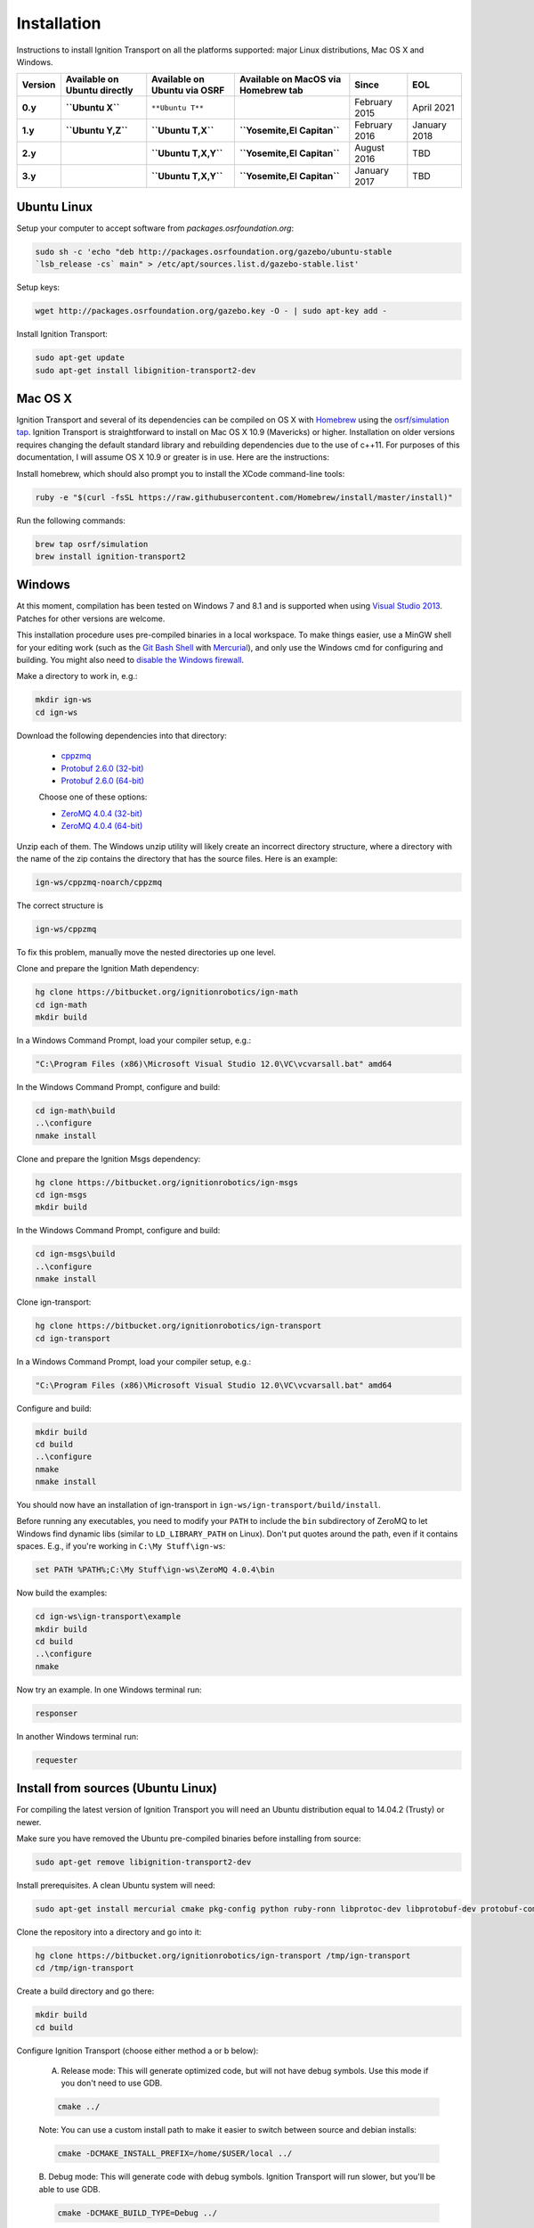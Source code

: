 ============
Installation
============

Instructions to install Ignition Transport on all the platforms supported: major Linux distributions, Mac OS X and Windows.

+---------+------------------------------+------------------------------+-------------------------------------+--------------+-------------+
| Version | Available on Ubuntu directly | Available on Ubuntu via OSRF | Available on MacOS via Homebrew tab | Since        | EOL         |
+=========+==============================+==============================+=====================================+==============+=============+
|**0.y**  | **``Ubuntu X``**             | ``**Ubuntu T**``             |                                     | February 2015| April 2021  |
+---------+------------------------------+------------------------------+-------------------------------------+--------------+-------------+
|**1.y**  | **``Ubuntu Y,Z``**           | **``Ubuntu T,X``**           | **``Yosemite,El Capitan``**         | February 2016| January 2018|
+---------+------------------------------+------------------------------+-------------------------------------+--------------+-------------+
|**2.y**  |                              | **``Ubuntu T,X,Y``**         | **``Yosemite,El Capitan``**         | August 2016  | TBD         |
+---------+------------------------------+------------------------------+-------------------------------------+--------------+-------------+
|**3.y**  |                              | **``Ubuntu T,X,Y``**         | **``Yosemite,El Capitan``**         | January 2017 | TBD         |
+---------+------------------------------+------------------------------+-------------------------------------+--------------+-------------+

Ubuntu Linux
============

Setup your computer to accept software from *packages.osrfoundation.org*:

.. code-block:: bash

    sudo sh -c 'echo "deb http://packages.osrfoundation.org/gazebo/ubuntu-stable
    `lsb_release -cs` main" > /etc/apt/sources.list.d/gazebo-stable.list'

Setup keys:

.. code-block:: bash

    wget http://packages.osrfoundation.org/gazebo.key -O - | sudo apt-key add -

Install Ignition Transport:

.. code-block:: bash

    sudo apt-get update
    sudo apt-get install libignition-transport2-dev

Mac OS X
========

Ignition Transport and several of its dependencies can be compiled on OS X with
`Homebrew <http://brew.sh/>`_ using the
`osrf/simulation tap <https://github.com/osrf/homebrew-simulation>`_. Ignition
Transport is straightforward to install on Mac OS X 10.9 (Mavericks) or higher.
Installation on older versions requires changing the default standard library
and rebuilding dependencies due to the use of c++11. For purposes of this
documentation, I will assume OS X 10.9 or greater is in use. Here are the
instructions:

Install homebrew, which should also prompt you to install the XCode command-line tools:

.. code-block:: bash

    ruby -e "$(curl -fsSL https://raw.githubusercontent.com/Homebrew/install/master/install)"

Run the following commands:

.. code-block:: bash

    brew tap osrf/simulation
    brew install ignition-transport2

Windows
=======

At this moment, compilation has been tested on Windows 7 and 8.1 and is
supported when using
`Visual Studio 2013 <https://www.visualstudio.com/downloads/>`_. Patches for
other versions are welcome.

This installation procedure uses pre-compiled binaries in a local workspace. To make things easier, use a MinGW shell for your editing work (such as the
`Git Bash Shell <https://msysgit.github.io/>`_ with
`Mercurial <http://tortoisehg.bitbucket.org/download/index.html>`_), and only
use the Windows cmd for configuring and building. You might also need to
`disable the Windows firewall <http://windows.microsoft.com/en-us/windows/turn-windows-firewall-on-off#turn-windows-firewall-on-off=windows-7>`_.

Make a directory to work in, e.g.:

.. code-block:: bash

    mkdir ign-ws
    cd ign-ws

Download the following dependencies into that directory:

    - `cppzmq <http://packages.osrfoundation.org/win32/deps/cppzmq-noarch.zip>`_
    - `Protobuf 2.6.0 (32-bit) <http://packages.osrfoundation.org/win32/deps/protobuf-2.6.0-win32-vc12.zip>`_
    - `Protobuf 2.6.0 (64-bit) <http://packages.osrfoundation.org/win32/deps/protobuf-2.6.0-win64-vc12.zip>`_

    Choose one of these options:

    - `ZeroMQ 4.0.4 (32-bit) <http://packages.osrfoundation.org/win32/deps/zeromq-4.0.4-x86.zip>`_
    - `ZeroMQ 4.0.4 (64-bit) <http://packages.osrfoundation.org/win32/deps/zeromq-4.0.4-amd64.zip>`_

Unzip each of them. The Windows unzip utility will likely create an incorrect directory structure, where a directory with the name of the zip contains the directory that has the source files. Here is an example:

.. code-block:: bash

    ign-ws/cppzmq-noarch/cppzmq

The correct structure is

.. code-block:: bash

        ign-ws/cppzmq

To fix this problem, manually move the nested directories up one level.


Clone and prepare the Ignition Math dependency:

.. code-block:: bash

        hg clone https://bitbucket.org/ignitionrobotics/ign-math
        cd ign-math
        mkdir build

In a Windows Command Prompt, load your compiler setup, e.g.:

.. code-block:: bash

        "C:\Program Files (x86)\Microsoft Visual Studio 12.0\VC\vcvarsall.bat" amd64

In the Windows Command Prompt, configure and build:

.. code-block:: bash

        cd ign-math\build
        ..\configure
        nmake install

Clone and prepare the Ignition Msgs dependency:

.. code-block:: bash

        hg clone https://bitbucket.org/ignitionrobotics/ign-msgs
        cd ign-msgs
        mkdir build

In the Windows Command Prompt, configure and build:

.. code-block:: bash

        cd ign-msgs\build
        ..\configure
        nmake install

Clone ign-transport:

.. code-block:: bash

        hg clone https://bitbucket.org/ignitionrobotics/ign-transport
        cd ign-transport

In a Windows Command Prompt, load your compiler setup, e.g.:

.. code-block:: bash

        "C:\Program Files (x86)\Microsoft Visual Studio 12.0\VC\vcvarsall.bat" amd64

Configure and build:


.. code-block:: bash

        mkdir build
        cd build
        ..\configure
        nmake
        nmake install

You should now have an installation of ign-transport in ``ign-ws/ign-transport/build/install``.

Before running any executables, you need to modify your ``PATH`` to include the ``bin`` subdirectory of ZeroMQ to let Windows find dynamic libs (similar to ``LD_LIBRARY_PATH`` on Linux). Don't put quotes around the path, even if it contains spaces.  E.g., if you're working in ``C:\My Stuff\ign-ws``:

.. code-block:: bash

        set PATH %PATH%;C:\My Stuff\ign-ws\ZeroMQ 4.0.4\bin

Now build the examples:

.. code-block:: bash

        cd ign-ws\ign-transport\example
        mkdir build
        cd build
        ..\configure
        nmake

Now try an example. In one Windows terminal run:

.. code-block:: bash

        responser

In another Windows terminal run:

.. code-block:: bash

        requester


Install from sources (Ubuntu Linux)
=======

For compiling the latest version of Ignition Transport you will need an Ubuntu
distribution equal to 14.04.2 (Trusty) or newer.

Make sure you have removed the Ubuntu pre-compiled binaries before installing
from source:

.. code-block:: bash

        sudo apt-get remove libignition-transport2-dev

Install prerequisites. A clean Ubuntu system will need:

.. code-block:: bash

        sudo apt-get install mercurial cmake pkg-config python ruby-ronn libprotoc-dev libprotobuf-dev protobuf-compiler uuid-dev libzmq3-dev libignition-msgs-dev

Clone the repository into a directory and go into it:

.. code-block:: bash

        hg clone https://bitbucket.org/ignitionrobotics/ign-transport /tmp/ign-transport
        cd /tmp/ign-transport

Create a build directory and go there:

.. code-block:: bash

        mkdir build
        cd build

Configure Ignition Transport (choose either method a or b below):

  A. Release mode: This will generate optimized code, but will not have debug   symbols. Use this mode if you don't need to use GDB.

  .. code-block:: bash

          cmake ../

  Note: You can use a custom install path to make it easier to switch between source   and debian installs:

  .. code-block:: bash

          cmake -DCMAKE_INSTALL_PREFIX=/home/$USER/local ../

  B. Debug mode: This will generate code with debug symbols. Ignition Transport
  will run slower, but you'll be able to use GDB.

  .. code-block:: bash

          cmake -DCMAKE_BUILD_TYPE=Debug ../

The output from ``cmake ../`` may generate a number of errors and warnings about
missing packages. You must install the missing packages that have errors and
re-run ``cmake ../``. Make sure all the build errors are resolved before
continuing (they should be there from the earlier step in which you installed
prerequisites).

Make note of your install path, which is output from cmake and should look something like:

.. code-block:: bash

        -- Install path: /home/$USER/local

Build Ignition Transport:

.. code-block:: bash

        make -j4

Install Ignition Transport:

.. code-block:: bash

        sudo make install

If you decide to install gazebo in a local directory you'll need to modify your
``LD_LIBRARY_PATH``:

.. code-block:: bash

        echo "export LD_LIBRARY_PATH=<install_path>/local/lib:$LD_LIBRARY_PATH" >> ~/.bashrc

Uninstalling Source-based Install
---------------------------------

If you need to uninstall Ignition Transport or switch back to a debian-based
install when you currently have installed the library from source, navigate to
your source code directory's build folders and run ``make uninstall``:

.. code-block:: bash

        cd /tmp/ign-transport/build
        sudo make uninstall
